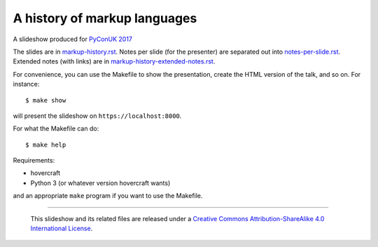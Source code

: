 A history of markup languages
=============================

A slideshow produced for `PyConUK 2017`_

.. _`PyConUK 2017`: http://2017.pyconuk.org/
.. _CamPUG: https://www.meetup.com/CamPUG/

The slides are in `<markup-history.rst>`_. Notes per slide (for the presenter)
are separated out into `<notes-per-slide.rst>`_. Extended notes (with links) are
in `<markup-history-extended-notes.rst>`_.

For convenience, you can use the Makefile to show the presentation, create the
HTML version of the talk, and so on. For instance::

  $ make show

will present the slideshow on ``https://localhost:8000``.

For what the Makefile can do::

  $ make help

Requirements:

* hovercraft
* Python 3 (or whatever version hovercraft wants)

and an appropriate ``make`` program if you want to use the Makefile.

--------

  |cc-attr-sharealike|

  This slideshow and its related files are released under a `Creative Commons
  Attribution-ShareAlike 4.0 International License`_.

.. |cc-attr-sharealike| image:: cc-attribution-sharealike-88x31.png
   :alt: CC-Attribution-ShareAlike image

.. _`Creative Commons Attribution-ShareAlike 4.0 International License`: http://creativecommons.org/licenses/by-sa/4.0/

.. vim: set filetype=rst tabstop=8 softtabstop=2 shiftwidth=2 expandtab:
